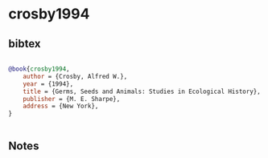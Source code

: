 * crosby1994




** bibtex

#+NAME: bibtex
#+BEGIN_SRC bibtex

@book{crosby1994,
    author = {Crosby, Alfred W.},
    year = {1994},
    title = {Germs, Seeds and Animals: Studies in Ecological History},
    publisher = {M. E. Sharpe},
    address = {New York},
}


#+END_SRC




** Notes

